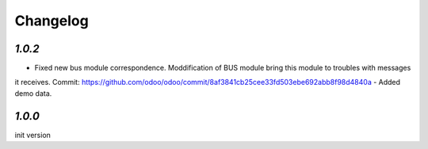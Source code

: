 .. _changelog:

Changelog
=========

`1.0.2`
-------

- Fixed new bus module correspondence. Moddification of BUS module bring this module to troubles with messages
it receives.
Commit: https://github.com/odoo/odoo/commit/8af3841cb25cee33fd503ebe692abb8f98d4840a 
- Added demo data.


`1.0.0`
-------

init version
